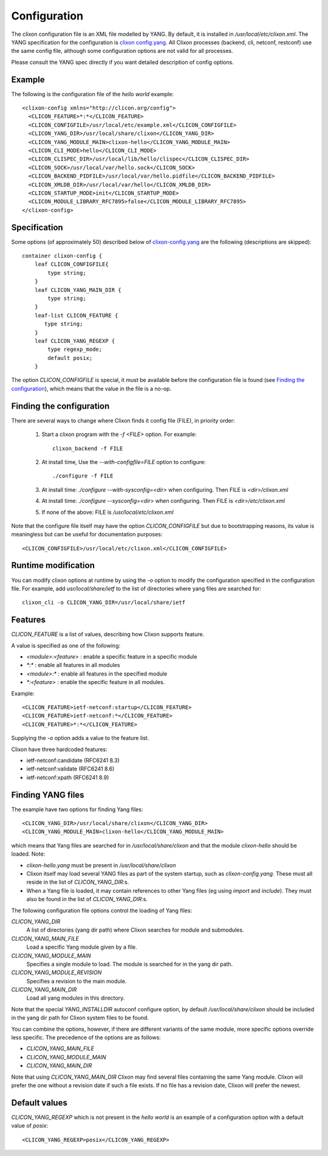 .. _clixon_configuration:

Configuration
=============

The clixon configuration file is an XML file modelled by YANG. By
default, it is installed in `/usr/local/etc/clixon.xml`.  The YANG
specification for the configuration is `clixon config.yang
<https://github.com/clicon/clixon/blob/master/yang/clixon/clixon-config%402020-02-22.yang>`_. All Clixon processes (backend, cli, netconf, restconf) use the same
config file, although some configuration options are not valid for all processes.

Please consult the YANG spec directly if you want detailed description of config options.

Example
-------

The following is the configuration file of the `hello world` example:
::
   
   <clixon-config xmlns="http://clicon.org/config">
     <CLICON_FEATURE>*:*</CLICON_FEATURE>
     <CLICON_CONFIGFILE>/usr/local/etc/example.xml</CLICON_CONFIGFILE>
     <CLICON_YANG_DIR>/usr/local/share/clixon</CLICON_YANG_DIR>
     <CLICON_YANG_MODULE_MAIN>clixon-hello</CLICON_YANG_MODULE_MAIN>
     <CLICON_CLI_MODE>hello</CLICON_CLI_MODE>
     <CLICON_CLISPEC_DIR>/usr/local/lib/hello/clispec</CLICON_CLISPEC_DIR>
     <CLICON_SOCK>/usr/local/var/hello.sock</CLICON_SOCK>
     <CLICON_BACKEND_PIDFILE>/usr/local/var/hello.pidfile</CLICON_BACKEND_PIDFILE>
     <CLICON_XMLDB_DIR>/usr/local/var/hello</CLICON_XMLDB_DIR>
     <CLICON_STARTUP_MODE>init</CLICON_STARTUP_MODE>
     <CLICON_MODULE_LIBRARY_RFC7895>false</CLICON_MODULE_LIBRARY_RFC7895>
   </clixon-config>

Specification
-------------
Some options (of approximately 50) described below of `clixon-config.yang <https://github.com/clicon/clixon/blob/master/yang/clixon/clixon-config%402020-02-22.yang>`_ are the following (descriptions are skipped):
::
   
    container clixon-config {
	leaf CLICON_CONFIGFILE{
	    type string;
	}
	leaf CLICON_YANG_MAIN_DIR {
	    type string;
	}
        leaf-list CLICON_FEATURE {
	   type string;
        }
	leaf CLICON_YANG_REGEXP {
	    type regexp_mode;
	    default posix;
	}

The option `CLICON_CONFIGFILE` is special, it must be available
before the configuration file is found (see `Finding the configuration`_), which means that the value in the file is a no-op.

Finding the configuration
-------------------------

There are several ways to change where Clixon finds it config file (FILE), in priority order:

  1. Start a clixon program with the `-f <FILE>` option. For example:
     ::

	clixon_backend -f FILE

  2. At install time, Use the `--with-configfile=FILE` option to configure:
     ::

	./configure -f FILE

  3. At install time: `./configure --with-sysconfig=<dir>` when configuring. Then FILE is `<dir>/clixon.xml`
  4. At install time: `./configure --sysconfig=<dir>` when configuring. Then FILE is `<dir>/etc/clixon.xml`
  5. If none of the above: FILE is `/usr/local/etc/clixon.xml`

Note that the configure file itself may have the option `CLICON_CONFIGFILE` but due to bootstrapping reasons, its value is meaningless but can be useful for documentation purposes:
::

   <CLICON_CONFIGFILE>/usr/local/etc/clixon.xml</CLICON_CONFIGFILE>

Runtime modification
--------------------

You can modify clixon options at runtime by using the `-o` option to
modify the configuration specified in the configuration file. For
example, add `usr/local/share/ietf` to the list of directories where yang files are searched for:
::

  clixon_cli -o CLICON_YANG_DIR=/usr/local/share/ietf

Features
--------
`CLICON_FEATURE` is a list of values, describing how Clixon supports feature.

A value is specified as one of the following:

- `<module>:<feature>` : enable a specific feature in a specific module
- `*:*` : enable all features in all modules
- `<module>:*` : enable all features in the specified module
- `*:<feature>` : enable the specific feature in all modules.

Example:
:: 

      <CLICON_FEATURE>ietf-netconf:startup</CLICON_FEATURE>
      <CLICON_FEATURE>ietf-netconf:*</CLICON_FEATURE>
      <CLICON_FEATURE>*:*</CLICON_FEATURE>
      
Supplying the `-o` option adds a value to the feature list.
      
Clixon have three hardcoded features:

- ietf-netconf:candidate (RFC6241 8.3)
- ietf-netconf:validate (RFC6241 8.6)
- ietf-netconf:xpath (RFC6241 8.9)



Finding YANG files
------------------
The example have two options for finding Yang files:
::
   
     <CLICON_YANG_DIR>/usr/local/share/clixon</CLICON_YANG_DIR>
     <CLICON_YANG_MODULE_MAIN>clixon-hello</CLICON_YANG_MODULE_MAIN>
     
which means that Yang files are searched for in
`/usr/local/share/clixon` and that the module `clixon-hello` should be
loaded. Note:

- `clixon-hello.yang` must be present in `/usr/local/share/clixon`
- Clixon itself may load several YANG files as part of the system startup, such as `clixon-config.yang`. These must all reside in the list of `CLICON_YANG_DIR`:s.
- When a Yang file is loaded, it may contain references to other Yang files (eg using `import` and `include`). They must also be found in the list of `CLICON_YANG_DIR`:s.

The following configuration file options control the loading of Yang files:

`CLICON_YANG_DIR`
   A list of directories (yang dir path) where Clixon searches for module and submodules.
`CLICON_YANG_MAIN_FILE`
   Load a specific Yang module given by a file. 
`CLICON_YANG_MODULE_MAIN`
   Specifies a single module to load. The module is searched for in the yang dir path.
`CLICON_YANG_MODULE_REVISION`
   Specifies a revision to the main module. 
`CLICON_YANG_MAIN_DIR`
   Load all yang modules in this directory.

Note that the special `YANG_INSTALLDIR` autoconf configure option, by default `/usr/local/share/clixon` should be included in the yang dir path for Clixon system files to be found.

You can combine the options, however, if there are different variants
of the same module, more specific options override less
specific. The precedence of the options are as follows:

- `CLICON_YANG_MAIN_FILE`
- `CLICON_YANG_MODULE_MAIN`
- `CLICON_YANG_MAIN_DIR`

Note that using `CLICON_YANG_MAIN_DIR` Clixon may find several files
containing the same Yang module. Clixon will prefer the one without a
revision date if such a file exists. If no file has a revision date,
Clixon will prefer the newest.

Default values
--------------

`CLICON_YANG_REGEXP` which is not present in the `hello world` is an example of a configuration option with a default value of `posix`:
::

   <CLICON_YANG_REGEXP>posix</CLICON_YANG_REGEXP>

